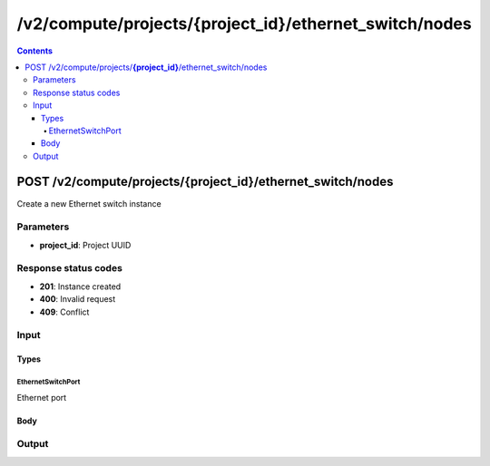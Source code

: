 /v2/compute/projects/{project_id}/ethernet_switch/nodes
------------------------------------------------------------------------------------------------------------------------------------------

.. contents::

POST /v2/compute/projects/**{project_id}**/ethernet_switch/nodes
~~~~~~~~~~~~~~~~~~~~~~~~~~~~~~~~~~~~~~~~~~~~~~~~~~~~~~~~~~~~~~~~~~~~~~~~~~~~~~~~~~~~~~~~~~~~~~~~~~~~~~~~~~~~~~~~~~~~~~~~~~~~~~~~~~~~~~~~~~~~~~~~~~~~~~~~~~~~~~
Create a new Ethernet switch instance

Parameters
**********
- **project_id**: Project UUID

Response status codes
**********************
- **201**: Instance created
- **400**: Invalid request
- **409**: Conflict

Input
*******
Types
+++++++++
EthernetSwitchPort
^^^^^^^^^^^^^^^^^^^^^^
Ethernet port

.. raw:: html

    <table>
    <tr>                 <th>Name</th>                 <th>Mandatory</th>                 <th>Type</th>                 <th>Description</th>                 </tr>
    <tr><td>ethertype</td>                    <td> </td>                     <td>enum</td>                     <td>Possible values: null, 0x8100, 0x88A8, 0x9100, 0x9200</td>                     </tr>
    <tr><td>name</td>                    <td>&#10004;</td>                     <td>string</td>                     <td>Port name</td>                     </tr>
    <tr><td>port_number</td>                    <td>&#10004;</td>                     <td>integer</td>                     <td>Port number</td>                     </tr>
    <tr><td>type</td>                    <td>&#10004;</td>                     <td>enum</td>                     <td>Possible values: access, dot1q, qinq</td>                     </tr>
    <tr><td>vlan</td>                    <td> </td>                     <td>integer</td>                     <td>VLAN number</td>                     </tr>
    </table>

Body
+++++++++
.. raw:: html

    <table>
    <tr>                 <th>Name</th>                 <th>Mandatory</th>                 <th>Type</th>                 <th>Description</th>                 </tr>
    <tr><td>name</td>                    <td>&#10004;</td>                     <td>string</td>                     <td>Ethernet switch name</td>                     </tr>
    <tr><td>node_id</td>                    <td> </td>                     <td></td>                     <td>Node UUID</td>                     </tr>
    <tr><td>ports_mapping</td>                    <td> </td>                     <td>array</td>                     <td></td>                     </tr>
    </table>

Output
*******
.. raw:: html

    <table>
    <tr>                 <th>Name</th>                 <th>Mandatory</th>                 <th>Type</th>                 <th>Description</th>                 </tr>
    <tr><td>name</td>                    <td> </td>                     <td>string</td>                     <td>Ethernet switch name</td>                     </tr>
    <tr><td>node_id</td>                    <td> </td>                     <td>string</td>                     <td>Node UUID</td>                     </tr>
    <tr><td>ports_mapping</td>                    <td> </td>                     <td>array</td>                     <td></td>                     </tr>
    <tr><td>project_id</td>                    <td> </td>                     <td>string</td>                     <td>Project UUID</td>                     </tr>
    <tr><td>status</td>                    <td> </td>                     <td>enum</td>                     <td>Possible values: started, stopped, suspended</td>                     </tr>
    </table>

